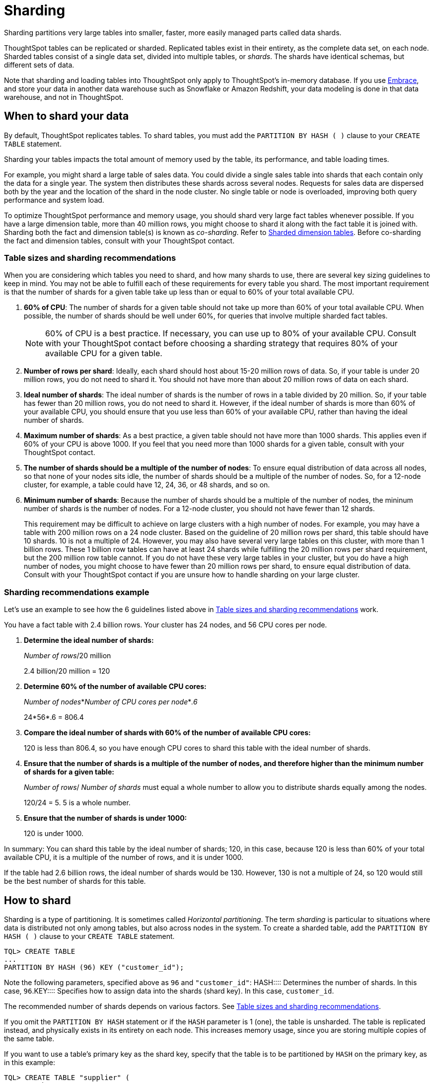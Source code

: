 = Sharding
:last_updated: 10/8/2020
:permalink: /:collection/:path.html
:sidebar: mydoc_sidebar

Sharding partitions very large tables into smaller, faster, more easily managed parts called data shards.

ThoughtSpot tables can be replicated or sharded.
Replicated tables exist in their entirety, as the complete data set, on each node.
Sharded tables consist of a single data set, divided into multiple tables, or _shards_.
The shards have identical schemas, but different sets of data.

Note that sharding and loading tables into ThoughtSpot only apply to ThoughtSpot's in-memory database.
If you use xref:embrace-intro.adoc[Embrace], and store your data in another data warehouse such as Snowflake or Amazon Redshift, your data modeling is done in that data warehouse, and not in ThoughtSpot.

== When to shard your data

By default, ThoughtSpot replicates tables.
To shard tables, you must add the `PARTITION BY HASH ( )` clause to your `CREATE TABLE` statement.

Sharding your tables impacts the total amount of memory used by the table, its performance, and table loading times.

For example, you might shard a large table of sales data.
You could divide a single sales table into shards that each contain only the data for a single year.
The system then distributes these shards across several nodes.
Requests for sales data are dispersed both by the year and the location of the shard in the node cluster.
No single table or node is overloaded, improving both query performance and system load.

To optimize ThoughtSpot performance and memory usage, you should shard very large fact tables whenever possible.
If you have a large dimension table, more than 40 million rows, you might choose to shard it along with the fact table it is joined with.
Sharding both the fact and dimension table(s) is known as _co-sharding_.
Refer to <<dimension-tables,Sharded dimension tables>>.
Before co-sharding the fact and dimension tables, consult with your ThoughtSpot contact.

[#sharding-guidelines]
=== Table sizes and sharding recommendations

When you are considering which tables you need to shard, and how many shards to use, there are several key sizing guidelines to keep in mind.
You may not be able to fulfill each of these requirements for every table you shard.
The most important requirement is that the number of shards for a given table take up less than or equal to 60% of your total available CPU.

. *60% of CPU*: The number of shards for a given table should not take up more than 60% of your total available CPU.
When possible, the number of shards should be well under 60%, for queries that involve multiple sharded fact tables.
+
NOTE: 60% of CPU is a best practice.
If necessary, you can use up to 80% of your available CPU.
Consult with your ThoughtSpot contact before choosing a sharding strategy that requires 80% of your available CPU for a given table.

. *Number of rows per shard*: Ideally, each shard should host about 15-20 million rows of data.
So, if your table is under 20 million rows, you do not need to shard it.
You should not have more than about 20 million rows of data on each shard.
. *Ideal number of shards*: The ideal number of shards is the number of rows in a table divided by 20 million.
So, if your table has fewer than 20 million rows, you do not need to shard it.
However, if the ideal number of shards is more than 60% of your available CPU, you should ensure that you use less than 60% of your available CPU, rather than having the ideal number of shards.
. *Maximum number of shards*: As a best practice, a given table should not have more than 1000 shards.
This applies even if 60% of your CPU is above 1000.
If you feel that you need more than 1000 shards for a given table, consult with your ThoughtSpot contact.
. *The number of shards should be a multiple of the number of nodes*: To ensure equal distribution of data across all nodes, so that none of your nodes sits idle, the number of shards should be a multiple of the number of nodes.
So, for a 12-node cluster, for example, a table could have 12, 24, 36, or 48 shards, and so on.
. *Minimum number of shards*: Because the number of shards should be a multiple of the number of nodes, the mininum number of shards is the number of nodes.
For a 12-node cluster, you should not have fewer than 12 shards.
+
This requirement may be difficult to achieve on large clusters with a high number of nodes.
For example, you may have a table with 200 million rows on a 24 node cluster.
Based on the guideline of 20 million rows per shard, this table should have 10 shards.
10 is not a multiple of 24.
However, you may also have several very large tables on this cluster, with more than 1 billion rows.
These 1 billion row tables can have at least 24 shards while fulfilling the 20 million rows per shard requirement, but the 200 million row table cannot.
If you do not have these very large tables in your cluster, but you do have a high number of nodes, you might choose to have fewer than 20 million rows per shard, to ensure equal distribution of data.
Consult with your ThoughtSpot contact if you are unsure how to handle sharding on your large cluster.

=== Sharding recommendations example

Let's use an example to see how the 6 guidelines listed above in <<sharding-guidelines,Table sizes and sharding recommendations>> work.

You have a fact table with 2.4 billion rows.
Your cluster has 24 nodes, and 56 CPU cores per node.

. *Determine the ideal number of shards:*
+
_Number of rows_/20 million
+
2.4 billion/20 million = 120

. *Determine 60% of the number of available CPU cores:*
+
_Number of nodes_*_Number of CPU cores per node_*_.6_
+
24*56*.6 = 806.4

. *Compare the ideal number of shards with 60% of the number of available CPU cores:*
+
120 is less than 806.4, so you have enough CPU cores to shard this table with the ideal number of shards.

. *Ensure that the number of shards is a multiple of the number of nodes, and therefore higher than the minimum number of shards for a given table:*
+
_Number of rows_/ _Number of shards_ must equal a whole number to allow you to distribute shards equally among the nodes.
+
120/24 = 5.
5 is a whole number.

. *Ensure that the number of shards is under 1000:*
+
120 is under 1000.

In summary: You can shard this table by the ideal number of shards;
120, in this case, because 120 is less than 60% of your total available CPU, it is a multiple of the number of rows, and it is under 1000.

If the table had 2.6 billion rows, the ideal number of shards would be 130.
However, 130 is not a multiple of 24, so 120 would still be the best number of shards for this table.

== How to shard

Sharding is a type of partitioning.
It is sometimes called _Horizontal partitioning_.
The term _sharding_ is particular to situations where data is distributed not only among tables, but also across nodes in the system.
To create a sharded table, add the `PARTITION BY HASH ( )` clause to your `CREATE TABLE` statement.

----
TQL> CREATE TABLE
...
PARTITION BY HASH (96) KEY ("customer_id");
----

Note the following parameters, specified above as `96` and `"customer_id"`:
+++<dlentry>+++HASH::::
Determines the number of shards.
In this case, `96`.+++</dlentry>++++++<dlentry>+++KEY::::
Specifies how to assign data into the shards (shard key).
In this case, `customer_id`.+++</dlentry>+++

The recommended number of shards depends on various factors.
See <<sharding-guidelines,Table sizes and sharding recommendations>>.

If you omit the `PARTITION BY HASH` statement or if the `HASH` parameter is 1 (one), the table is unsharded.
The table is replicated instead, and physically exists in its entirety on each node.
This increases memory usage, since you are storing multiple copies of the same table.

If you want to use a table's primary key as the shard key, specify that the table is to be partitioned by `HASH` on the primary key, as in this example:

----
TQL> CREATE TABLE "supplier" (
  "s_suppkey" BIGINT,
  "s_name" VARCHAR(255),
  "s_address" VARCHAR(255),
  "s_city" VARCHAR(255),
  "s_phone" VARCHAR(255),
  CONSTRAINT PRIMARY KEY ("s_suppkey")
  )  PARTITION BY HASH (96) KEY ("s_suppkey");
----

== How to choose a shard key

TIP: We recommended that you always specify the `KEY` parameter when `HASH` is greater than 1.
If you omit the `KEY` parameter in your `CREATE TABLE` statement, ThoughtSpot shards the table randomly.

ThoughtSpot does not have a default shard key.

* If the table has no primary key, the sharding is unconstrained.
You can choose *_any_* subset of columns that is valid for use as the primary key as the shard key.
If you do not specify the shard key, ThoughtSpot implements random sharding.
* If the table has a primary key, you *_must_* specify the `KEY` parameter of the `PARTITION BY HASH` statement.
This shard key *_must_* be a subset of the primary key.

*_DO_*

----
...
CONSTRAINT PRIMARY KEY("saleid,vendorid”))
PARTITION BY HASH(n) KEY ("saleid");
----

----
...
CONSTRAINT PRIMARY KEY("saleid,vendorid”))
PARTITION BY HASH(n) KEY ("vendorid");
----

In the above examples, the table has a primary key.
The `KEY` parameters specified, `saleid` and `vendorid`, are subsets of the primary key.

In the below example, the table has a primary key.
The `KEY` parameter specified, `locationid`, is _not_ a subset of the primary key, and therefore cannot be used as the shard key.

*_AVOID_*

----
...
CONSTRAINT PRIMARY KEY("saleid,vendorid”))
PARTITION BY HASH(n) KEY ("locationid");
----

When you shard a large table, you select a _shard key_ from the table.
This key exists in every shard.
Choosing a shard key plays an important role in the number of shards and the size of any single shard.

== Best practices for choosing a shard key

Here is a full `CREATE TABLE` statement.

----
CREATE TABLE "sales_fact"
  ("saleid" int,
  "locationid" int,
  "vendorid" int,
  "quantity" int,
  "sale_amount" double,
  "fruitid" int,
  CONSTRAINT
PRIMARY KEY("saleid", "vendorid"))
PARTITION BY HASH(96)
KEY ("saleid");
----

The shard key is a subset of the primary key.
However, that is not the only guideline to follow when choosing a shard key.

. *If the table has a primary key, the shard key must be a subset of the primary key.*
+
If the shard key is *_not_* a subset of the primary key, and the shard key changes, data with the same primary key may reside in different nodes.
This impacts ThoughtSpot's performance, and may result in incorrect query results.
+
You should not use a shard key that is not a subset of the  primary key.
If you use a shard key that is not a subset of the primary key, it is  possible to get two versions of a record if the shard key for a record changes,  but the primary key does not.
In the absence of  a unique shard key, the system creates a secondary record rather than doing a SQL  MERGE (`upsert`).
These two versions of a record may result in incorrect results when you search your data in ThoughtSpot.
+
If you try to use a shard key that is not a subset of the primary key, your `CREATE TABLE` command returns an error.

. *Choose a shard key that distributes data well across keys.*
+
For example, suppose the table you want to shard has a primary key made up of  `saleid`, `custid`, and `locationid`.
The table has 10K sales, 400 locations,  and 2000 customers.
If 5K sales are in just two locations, you should not use `locationid` as your shard key.
If you use `locationid` as your shard key, you have data in fewer shards, which impacts performance.
Instead, you should use `custid` and `locationid`.
+
As a more concrete example, suppose you want to shard a table of retail data.
Many retailers have an increase in sales around the winter holidays.
You should not use `date` as your shard key, because you may have five or ten times your usual number of daily transactions during the month of December.
Using `date` as your shard key would result in data skew, and would impact performance.
+
Here is an example of data skew, where `Los Angeles` has many more transactions than the average, so you should not use `store county` as your sharding key.
+
image::sharding-skew.png[Skew example]
+
You may also have to clean up your data and any null values before sharding.
For example, your retail data may have a `customer` column.
One of the values for `customer` may be `unknown`.
A value like `unknown` would exist in many more transactions than a single customer name.
A value like `unknown`, or any null values, result in data skew, and impact performance.

. *Choose a shard key that results in a wide variety of keys.*
+
For example, suppose the table you want to shard has a primary key made up of  `saleid`, `productid`, and `locationid`.
The table has 10K sales, 40  locations, and 200 products.
Even if the sales are evenly distributed across  locations, you should not use `locationid` in your shard key, because there are only 40 possible keys.
Instead, use `saleid` and `productid` for more variety.

. *If you plan to join two or more tables that are both sharded, both tables must use the same shard key.*
+
This guideline ensures better join performance.
For example, if you have two tables  and the primary keys are:
+
`PRIMARY KEY("saleid,vendorid")` on A +  `PRIMARY KEY("saleid,customerid")` on B
+
Use `saleid` as the shard key when you shard both tables.

. *If your primary key includes several columns, use all appropriate columns in the shard key.*
+
Your primary key may include several columns.
For example, suppose the table you want to shard has a primary key made up of `saleid`, `custid`, and `locationid`, as in the example in guideline three.
The table has 10K sales, 40 locations, and 200 products.
Based on the best practice outlined in guideline three (*choose a shard key that results in a wide variety of keys*), you should not use `locationid` in your shard key.
Both `saleid` and `custid` are good shard keys, based on the four best practices mentioned above.
Instead of picking one column to use as your shard key, use both `saleid` and `custid`.

You can always use your primary key as a shard key.
If you have trouble picking another shard key based on the above requirements and best practices, use your primary key.

[#dimension-tables]
== Sharded dimension tables

In a typical schema, you'd have a sharded fact table, with foreign keys to small dimension tables.
ThoughtSpot replicates these small dimension tables in their entirety and distributes them on every node.
If your dimension table has more than 40 million rows, however, you may want to co-shard it with related fact tables.
Consult with your ThoughtSpot contact before co-sharding.

If you have a large dimension table, replicating it and distributing it can impact the performance of your ThoughtSpot system.
In this case, you want to shard the dimension tables _and_ the fact table.
Note that you can co-shard multiple fact tables and one or more dimension tables on the same shard key.
ThoughtSpot can handle chasm traps.

When sharding both a fact table and its dimension table(s), (known as co-sharding) keep in mind the guidance for creating a shard key.
Only shard dimension tables if the dimension table has more than 40 million rows, and the join between the fact and dimension tables uses the same columns.
Specifically, the tables must:

* be related by a primary key and foreign key
* be sharded on the same primary key/foreign key
* have the same number of shards

If these requirements are met, ThoughtSpot automatically co-shards the tables for you.
Co-sharded tables are always joined on the shard key.
Data skew can develop if a very large proportion of the rows have the same value for the shard key.
For example, you may have an `unknown` value for a `customer` column.
Many of the rows of a fact table may include this value, resulting in data skew.
Refer to <<sharding-best,sharding best practices>> to learn how to check for data skew.

You can view your `row count skew` from the ThoughtSpot application.
Go to *admin*, then *System health*, then *data*.
Choose the table you would like to view, and scroll to `row count skew`.
Use this number to calculate your row count skew ratio: row count skew / (total row count / number of partitions).
A row count skew ratio higher than 1 may require changes to your data modeling.

This example shows the `CREATE TABLE` statements that meet the criteria for sharding both a fact table and its dimension table:

----
TQL> CREATE TABLE products_dim (
  "id" int,
  "prod_name" varchar(30),
  "prod_desc" varchar(100),
  PRIMARY KEY ("id")
)
PARTITION BY HASH (96) KEY ("id")
;

TQL> CREATE TABLE retail_fact (
  "trans_id" int,
  "product_id" int,
  "amount" double,
  FOREIGN KEY ("product_id") REFERENCES products_dim ("id")
)
PARTITION BY HASH (96) KEY ("product_id")
;
----

== Joining two sharded fact tables

You can also join two sharded fact tables with different shard keys, but it is not recommended.
This is known as _non co-sharded_ tables.
It may take a while to join two tables sharded on different keys, since ThoughtSpot has to redistribute your data.
Therefore, ThoughtSpot recommends that you use a common shard key for two fact tables.

You are not limited by the column connection or relationship type.

[#sharding-best]
== Sharding best practices

There are several best practices related to sharding.

. Shard your tables *before* loading data.
+
Your data loads faster if you have already sharded the tables.
Use the `CREATE TABLE` command to specify how you want your tables sharded, but do not load any data.
After you shard the tables, your data loads faster.

. You may need to re-evaluate your sharding over time, as your data evolves.
Take a look at how your sharding impacts performance after you change your data significantly.
Data also changes naturally over time, so you should re-evaluate sharding at a regular cadence.
+
To evaluate your sharding strategy, run the following script.
It checks for over- or under-sharded tables on your cluster.

 .. Log in to your cluster on the command line.
+
----
 $ ssh admin@<cluster-IP>
----

 .. Run the following script to check for over- or under-sharded tables.
+
----
 $ /usr/local/scaligent/release/bin/sharding_diagnostics.sh 
----

 .. Adjust your sharding strategy appropriately.
See xref:change-schema.adoc#change-sharding-on-a-table[Change sharding on a table].

+
Note that resharding automatically loads data into a new incarnation of the table you sharded.
You do not need to reload the table's data.

. Check your `row count skew` ratio when you re-evaluate sharding.
+
You can view your `row count skew` from the ThoughtSpot application.
Go to *admin*, then *System health*, then *data*.
Choose the table you would like to view, and scroll to `row count skew`.
Use this number to calculate your row count skew ratio: row count skew / (total row count / number of partitions).
A row count skew ratio higher than 1 may require changes to your data modeling.
